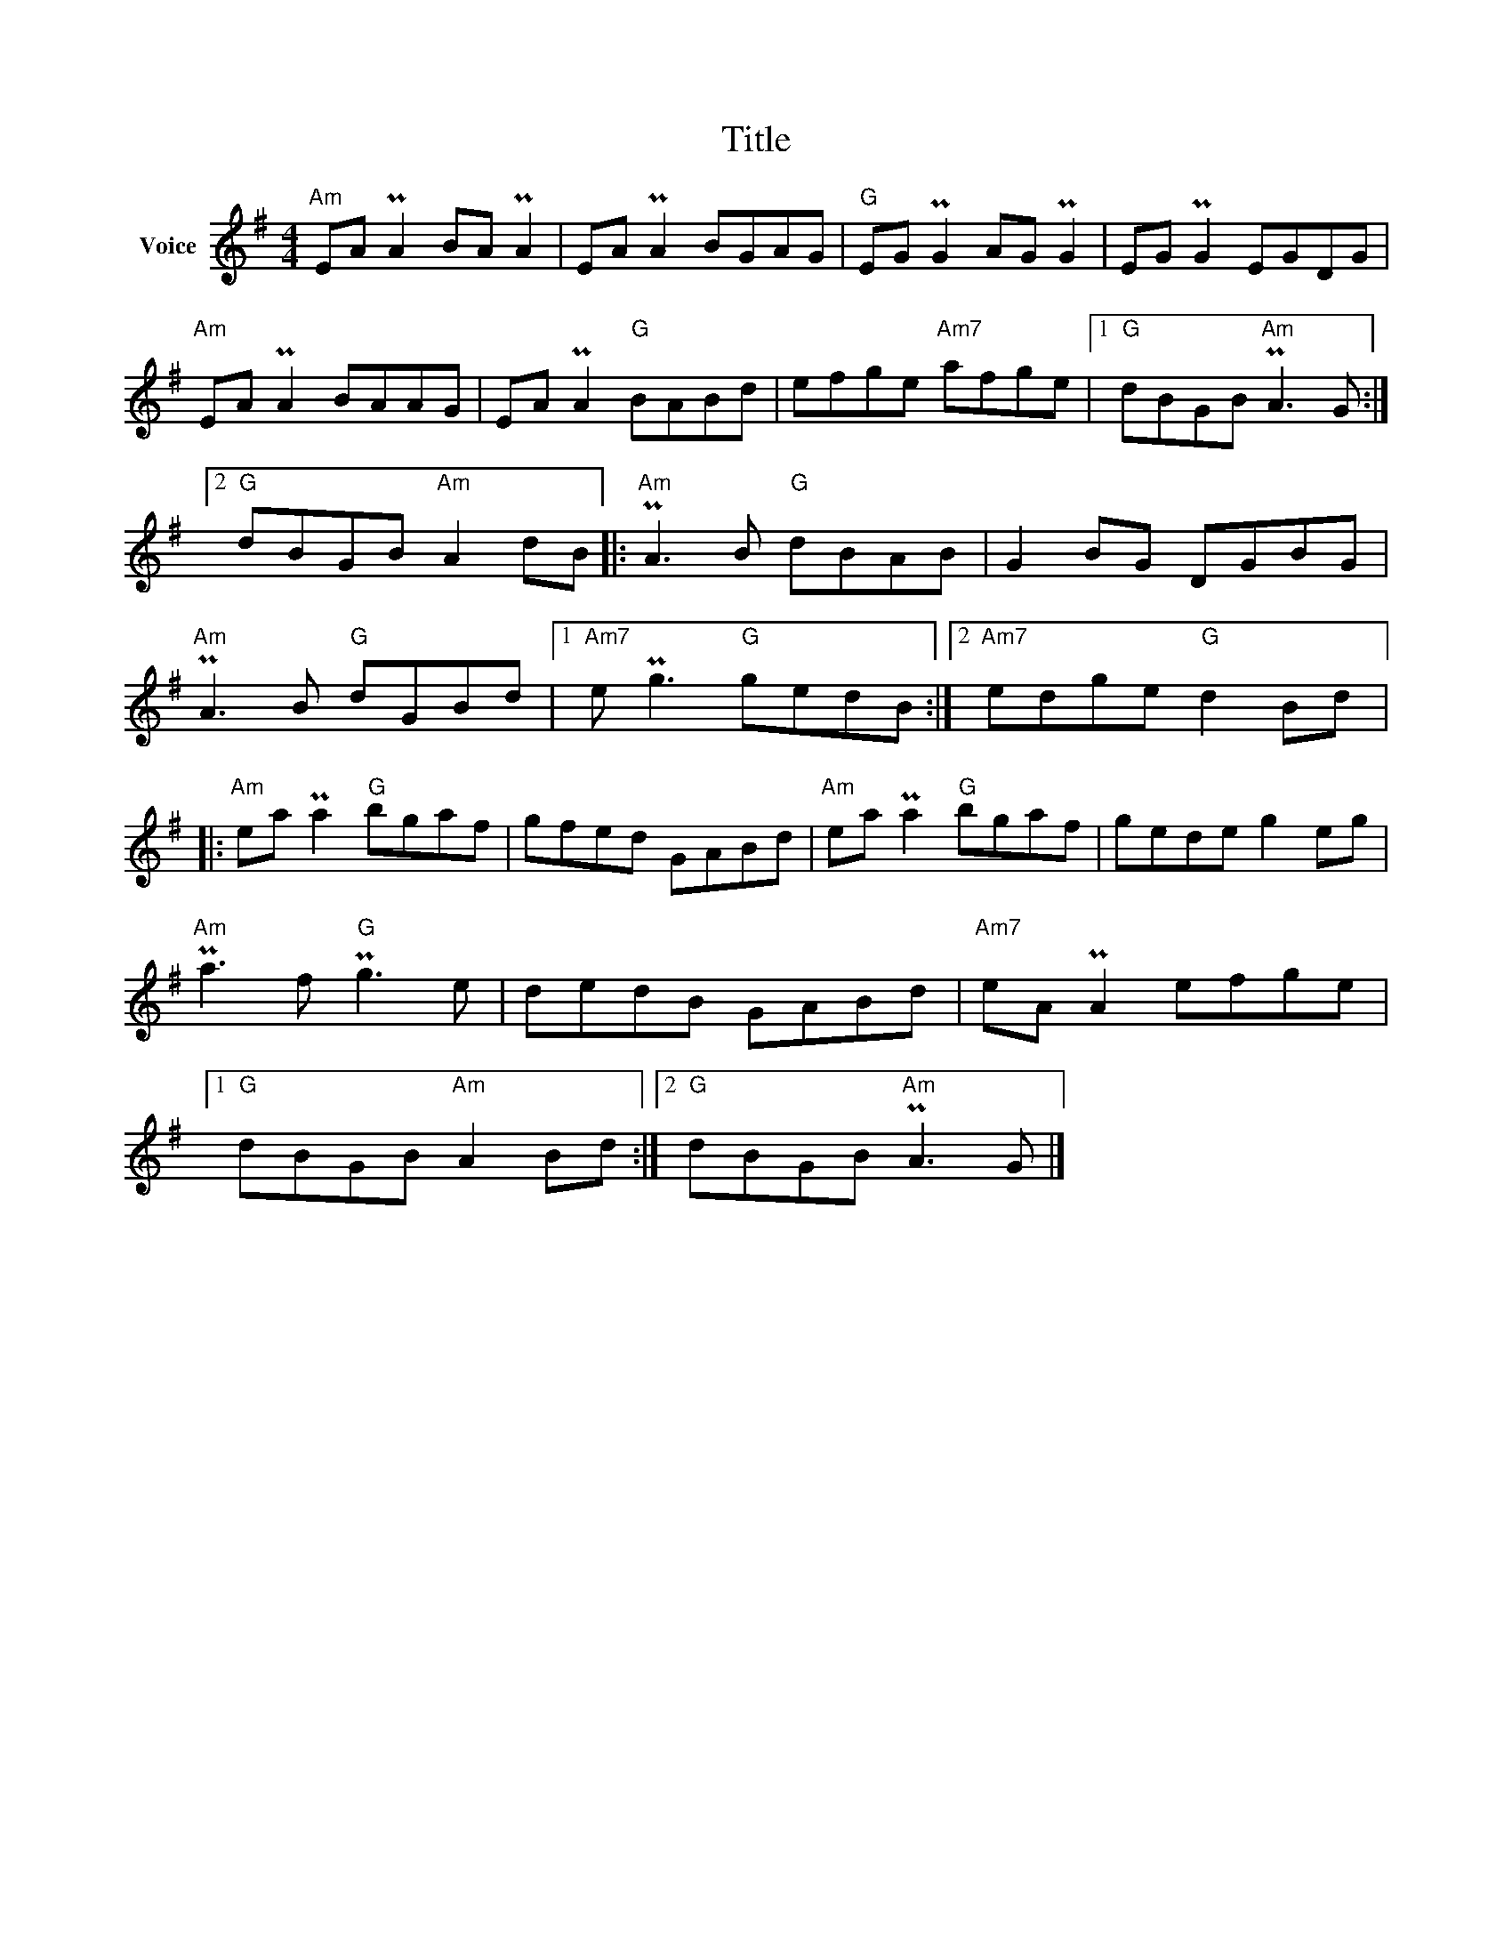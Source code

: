 X:1
T:Title
L:1/8
M:4/4
I:linebreak $
K:G
V:1 treble nm="Voice"
V:1
"Am" EA PA2 BA PA2 | EA PA2 BGAG |"G" EG PG2 AG PG2 | EG PG2 EGDG |"Am" EA PA2 BAAG | %5
 EA PA2"G" BABd | efge"Am7" afge |1"G" dBGB"Am" PA3 G :|2"G" dBGB"Am" A2 dB |:"Am" PA3 B"G" dBAB | %10
 G2 BG DGBG |"Am" PA3 B"G" dGBd |1"Am7" e Pg3"G" gedB :|2"Am7" edge"G" d2 Bd |: %14
"Am" ea Pa2"G" bgaf | gfed GABd |"Am" ea Pa2"G" bgaf | gede g2 eg |"Am" Pa3 f"G" Pg3 e | %19
 dedB GABd |"Am7" eA PA2 efge |1"G" dBGB"Am" A2 Bd :|2"G" dBGB"Am" PA3 G |] %23
